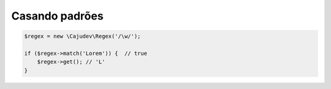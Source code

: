 ---------------
Casando padrões
---------------

.. code:: php
    
    $regex = new \Cajudev\Regex('/\w/');

    if ($regex->match('Lorem')) {  // true
        $regex->get(); // 'L'
    }